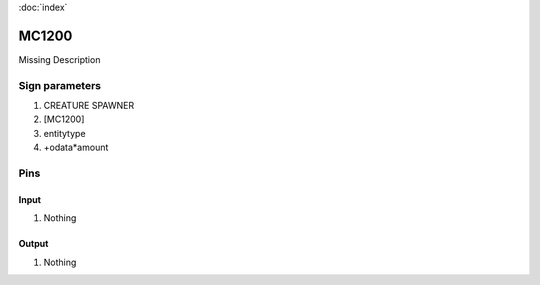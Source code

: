 :doc:`index`

======
MC1200
======

Missing Description

Sign parameters
===============

#. CREATURE SPAWNER
#. [MC1200]
#. entitytype
#. +odata*amount

Pins
====

Input
-----

#. Nothing

Output
------

#. Nothing

